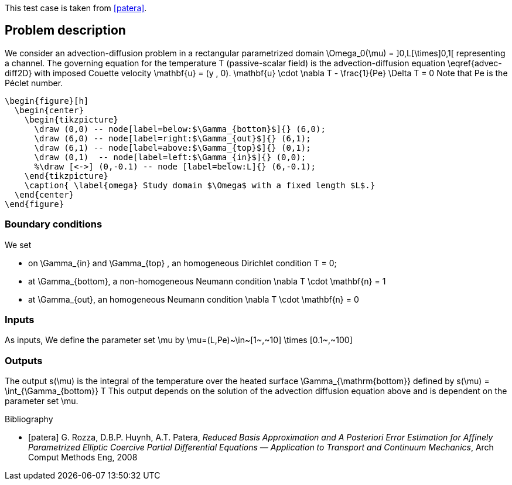 This test case is taken from <<patera>>.

== Problem description

We consider an advection-diffusion problem in a rectangular parametrized domain $$\Omega_0(\mu) = ]0,L[\times]0,1[$$ representing a channel.
The  governing equation for the temperature T (passive-scalar field) is the advection-diffusion equation \eqref{advec-diff2D} with imposed Couette velocity $$\mathbf{u} = (y , 0)$$.
$$
    \mathbf{u} \cdot \nabla T - \frac{1}{Pe} \Delta T  = 0
$$
Note that $$Pe$$ is the Péclet number.
[source]
--
\begin{figure}[h]
  \begin{center}
    \begin{tikzpicture}
      \draw (0,0) -- node[label=below:$\Gamma_{bottom}$]{} (6,0);
      \draw (6,0) -- node[label=right:$\Gamma_{out}$]{} (6,1);
      \draw (6,1) -- node[label=above:$\Gamma_{top}$]{} (0,1);
      \draw (0,1)  -- node[label=left:$\Gamma_{in}$]{} (0,0);
      %\draw [<->] (0,-0.1) -- node [label=below:L]{} (6,-0.1);
    \end{tikzpicture}
    \caption{ \label{omega} Study domain $\Omega$ with a fixed length $L$.}
  \end{center}
\end{figure}
--

=== Boundary conditions

We set

* on $$\Gamma_{in}$$ and $$ \Gamma_{top} $$, an homogeneous Dirichlet condition
$$
  T = 0;
$$
* at $$\Gamma_{bottom}$$, a non-homogeneous Neumann condition
$$
    \nabla T \cdot \mathbf{n}  = 1
$$
* at $$\Gamma_{out}$$, an homogeneous Neumann condition
$$
    \nabla T \cdot \mathbf{n}  = 0
$$

=== Inputs

As inputs, We define the parameter set $$\mu$$  by
$$
  \mu=(L,Pe)~\in~[1~,~10] \times [0.1~,~100]
$$

=== Outputs

The output $$s(\mu)$$ is the integral of the temperature over the heated surface $$\Gamma_{\mathrm{bottom}}$$ defined by
$$
  s(\mu) = \int_{\Gamma_{bottom}} T
$$
This output depends on the solution of the advection diffusion equation above and is dependent on
the parameter set $$\mu$$.

[bibliography]
.Bibliography
 - [[[patera]]] G. Rozza, D.B.P. Huynh, A.T. Patera, _Reduced Basis Approximation and A Posteriori Error Estimation for Affinely Parametrized Elliptic Coercive Partial Differential Equations — Application to Transport
 and Continuum Mechanics_, Arch Comput Methods Eng, 2008